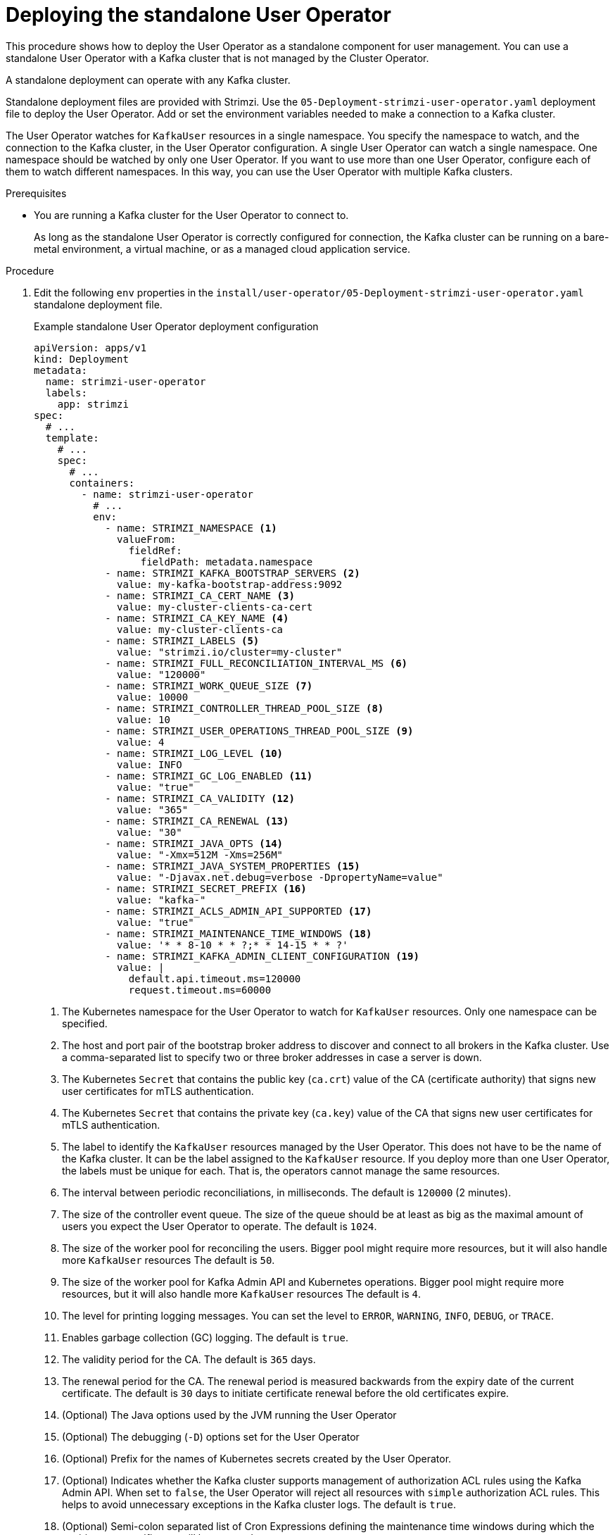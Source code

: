 // Module included in the following assemblies:
//
// deploying/assembly_deploy-standalone-operators.adoc

[id='deploying-the-user-operator-standalone-{context}']
= Deploying the standalone User Operator

[role="_abstract"]
This procedure shows how to deploy the User Operator as a standalone component for user management.
You can use a standalone User Operator with a Kafka cluster that is not managed by the Cluster Operator.

A standalone deployment can operate with any Kafka cluster.

Standalone deployment files are provided with Strimzi.
Use the `05-Deployment-strimzi-user-operator.yaml` deployment file to deploy the User Operator.
Add or set the environment variables needed to make a connection to a Kafka cluster.

The User Operator watches for `KafkaUser` resources in a single namespace.
You specify the namespace to watch, and the connection to the Kafka cluster, in the User Operator configuration.
A single User Operator can watch a single namespace.    
One namespace should be watched by only one User Operator.
If you want to use more than one User Operator, configure each of them to watch different namespaces. 
In this way, you can use the User Operator with multiple Kafka clusters.  

.Prerequisites

* You are running a Kafka cluster for the User Operator to connect to.
+
As long as the standalone User Operator is correctly configured for connection,
the Kafka cluster can be running on a bare-metal environment, a virtual machine, or as a managed cloud application service.

.Procedure

. Edit the following `env` properties in the `install/user-operator/05-Deployment-strimzi-user-operator.yaml` standalone deployment file.
+
.Example standalone User Operator deployment configuration
[source,shell,subs=+quotes]
----
apiVersion: apps/v1
kind: Deployment
metadata:
  name: strimzi-user-operator
  labels:
    app: strimzi
spec:
  # ...
  template:
    # ...
    spec:
      # ...
      containers:
        - name: strimzi-user-operator
          # ...
          env:
            - name: STRIMZI_NAMESPACE <1>
              valueFrom:
                fieldRef:
                  fieldPath: metadata.namespace
            - name: STRIMZI_KAFKA_BOOTSTRAP_SERVERS <2>
              value: my-kafka-bootstrap-address:9092
            - name: STRIMZI_CA_CERT_NAME <3>
              value: my-cluster-clients-ca-cert
            - name: STRIMZI_CA_KEY_NAME <4>
              value: my-cluster-clients-ca
            - name: STRIMZI_LABELS <5>
              value: "strimzi.io/cluster=my-cluster"
            - name: STRIMZI_FULL_RECONCILIATION_INTERVAL_MS <6>
              value: "120000"
            - name: STRIMZI_WORK_QUEUE_SIZE <7>
              value: 10000
            - name: STRIMZI_CONTROLLER_THREAD_POOL_SIZE <8>
              value: 10
            - name: STRIMZI_USER_OPERATIONS_THREAD_POOL_SIZE <9>
              value: 4
            - name: STRIMZI_LOG_LEVEL <10>
              value: INFO
            - name: STRIMZI_GC_LOG_ENABLED <11>
              value: "true"
            - name: STRIMZI_CA_VALIDITY <12>
              value: "365"
            - name: STRIMZI_CA_RENEWAL <13>
              value: "30"
            - name: STRIMZI_JAVA_OPTS <14>
              value: "-Xmx=512M -Xms=256M"
            - name: STRIMZI_JAVA_SYSTEM_PROPERTIES <15>
              value: "-Djavax.net.debug=verbose -DpropertyName=value"
            - name: STRIMZI_SECRET_PREFIX <16>
              value: "kafka-"
            - name: STRIMZI_ACLS_ADMIN_API_SUPPORTED <17>
              value: "true"
            - name: STRIMZI_MAINTENANCE_TIME_WINDOWS <18>
              value: '* * 8-10 * * ?;* * 14-15 * * ?'
            - name: STRIMZI_KAFKA_ADMIN_CLIENT_CONFIGURATION <19>
              value: |
                default.api.timeout.ms=120000
                request.timeout.ms=60000
----
<1> The Kubernetes namespace for the User Operator to watch for `KafkaUser` resources. Only one namespace can be specified.
<2>  The host and port pair of the bootstrap broker address to discover and connect to all brokers in the Kafka cluster.
Use a comma-separated list to specify two or three broker addresses in case a server is down.
<3> The Kubernetes `Secret` that contains the public key (`ca.crt`) value of the CA (certificate authority) that signs new user certificates for mTLS authentication.
<4> The Kubernetes `Secret` that contains the private key (`ca.key`) value of the CA that signs new user certificates for mTLS authentication.
<5> The label to identify the `KafkaUser` resources managed by the User Operator.
This does not have to be the name of the Kafka cluster.
It can be the label assigned to the `KafkaUser` resource.
If you deploy more than one User Operator, the labels must be unique for each.
That is, the operators cannot manage the same resources.
<6> The interval between periodic reconciliations, in milliseconds.
The default is `120000` (2 minutes).
<7> The size of the controller event queue.
The size of the queue should be at least as big as the maximal amount of users you expect the User Operator to operate.
The default is `1024`.
<8> The size of the worker pool for reconciling the users.
Bigger pool might require more resources, but it will also handle more `KafkaUser` resources
The default is `50`.
<9> The size of the worker pool for Kafka Admin API and Kubernetes operations.
Bigger pool might require more resources, but it will also handle more `KafkaUser` resources
The default is `4`.
<10> The level for printing logging messages.
You can set the level to `ERROR`, `WARNING`, `INFO`, `DEBUG`, or `TRACE`.
<11> Enables garbage collection (GC) logging.
The default is `true`.
<12> The validity period for the CA.
The default is `365` days.
<13> The renewal period for the CA. The renewal period is measured backwards from the expiry date of the current certificate.
The default is `30` days to initiate certificate renewal before the old certificates expire.
<14> (Optional) The Java options used by the JVM running the User Operator
<15> (Optional) The debugging (`-D`) options set for the User Operator
<16> (Optional) Prefix for the names of Kubernetes secrets created by the User Operator.
<17> (Optional) Indicates whether the Kafka cluster supports management of authorization ACL rules using the Kafka Admin API.
When set to `false`, the User Operator will reject all resources with `simple` authorization ACL rules.
This helps to avoid unnecessary exceptions in the Kafka cluster logs.
The default is `true`.
<18> (Optional) Semi-colon separated list of Cron Expressions defining the maintenance time windows during which the expiring user certificates will be renewed.
<19> (Optional) Configuration options for configuring the Kafka Admin client used by the User Operator in the properties format.

. If you are using mTLS to connect to the Kafka cluster, specify the secrets used to authenticate connection.
Otherwise, go to the next step.
+
.Example mTLS configuration
[source,shell,subs=+quotes]
----
# ....
env:
  - name: STRIMZI_CLUSTER_CA_CERT_SECRET_NAME <1>
    value: my-cluster-cluster-ca-cert
  - name: STRIMZI_EO_KEY_SECRET_NAME <2>
    value: my-cluster-entity-operator-certs
# ..."
----
<1> The Kubernetes `Secret` that contains the public key (`ca.crt`) value of the CA that signs Kafka broker certificates.
<2> The Kubernetes `Secret` that contains the keystore (`entity-operator.p12`) with the private key and certificate for mTLS authentication against the Kafka cluster.
The `Secret` must also contain the password (`entity-operator.password`) for accessing the keystore.

. Deploy the User Operator.
+
[source,shell,subs=+quotes]
kubectl create -f install/user-operator

. Check the status of the deployment:
+
[source,shell,subs="+quotes"]
----
kubectl get deployments
----
+
.Output shows the deployment name and readiness
[source,shell,subs="+quotes"]
----
NAME                   READY  UP-TO-DATE  AVAILABLE
strimzi-user-operator  1/1    1           1
----
+
`READY` shows the number of replicas that are ready/expected.
The deployment is successful when the `AVAILABLE` output shows `1`.
